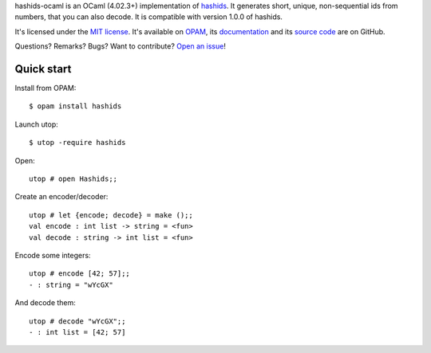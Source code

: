hashids-ocaml is an OCaml (4.02.3+) implementation of `hashids <http://hashids.org/>`__.
It generates short, unique, non-sequential ids from numbers, that you can also decode.
It is compatible with version 1.0.0 of hashids.

.. @todo Fix supported OCaml versions, here and in opam and .travis.yml files

It's licensed under the `MIT license <http://choosealicense.com/licenses/mit/>`__.
It's available on `OPAM <https://opam.ocaml.org/packages/hashids>`__,
its `documentation <http://jacquev6.github.io/hashids-ocaml>`__
and its `source code <https://github.com/jacquev6/hashids-ocaml>`__ are on GitHub.

Questions? Remarks? Bugs? Want to contribute? `Open an issue <https://github.com/jacquev6/hashids-ocaml/issues>`__!

.. image:: https://img.shields.io/travis/jacquev6/hashids-ocaml/master.svg
    :target: https://travis-ci.org/jacquev6/hashids-ocaml

.. @todo Use ocveralls to upload to coveralls.io

.. image:: https://img.shields.io/github/issues/jacquev6/hashids-ocaml.svg
    :target: https://github.com/jacquev6/hashids-ocaml/issues

.. image:: https://img.shields.io/github/forks/jacquev6/hashids-ocaml.svg
    :target: https://github.com/jacquev6/hashids-ocaml/network

.. image:: https://img.shields.io/github/stars/jacquev6/hashids-ocaml.svg
    :target: https://github.com/jacquev6/hashids-ocaml/stargazers

Quick start
===========

.. highlight:: none

Install from OPAM::

    $ opam install hashids

Launch utop::

    $ utop -require hashids

Open::

    utop # open Hashids;;

Create an encoder/decoder::

    utop # let {encode; decode} = make ();;
    val encode : int list -> string = <fun>
    val decode : string -> int list = <fun>

Encode some integers::

    utop # encode [42; 57];;
    - : string = "wYcGX"

And decode them::

    utop # decode "wYcGX";;
    - : int list = [42; 57]
